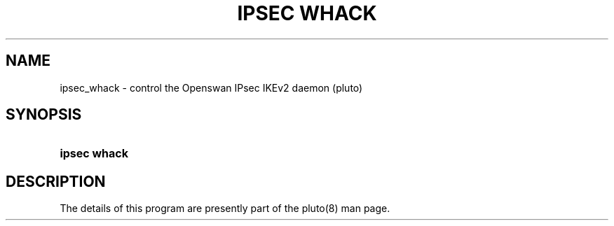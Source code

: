 '\" t
.\"     Title: ipsec whack
.\"    Author: [FIXME: author] [see http://docbook.sf.net/el/author]
.\" Generator: DocBook XSL Stylesheets v1.76.1 <http://docbook.sf.net/>
.\"      Date: 08/06/2015
.\"    Manual: [FIXME: manual]
.\"    Source: [FIXME: source]
.\"  Language: English
.\"
.TH "IPSEC WHACK" "8" "08/06/2015" "[FIXME: source]" "[FIXME: manual]"
.\" -----------------------------------------------------------------
.\" * Define some portability stuff
.\" -----------------------------------------------------------------
.\" ~~~~~~~~~~~~~~~~~~~~~~~~~~~~~~~~~~~~~~~~~~~~~~~~~~~~~~~~~~~~~~~~~
.\" http://bugs.debian.org/507673
.\" http://lists.gnu.org/archive/html/groff/2009-02/msg00013.html
.\" ~~~~~~~~~~~~~~~~~~~~~~~~~~~~~~~~~~~~~~~~~~~~~~~~~~~~~~~~~~~~~~~~~
.ie \n(.g .ds Aq \(aq
.el       .ds Aq '
.\" -----------------------------------------------------------------
.\" * set default formatting
.\" -----------------------------------------------------------------
.\" disable hyphenation
.nh
.\" disable justification (adjust text to left margin only)
.ad l
.\" -----------------------------------------------------------------
.\" * MAIN CONTENT STARTS HERE *
.\" -----------------------------------------------------------------
.SH "NAME"
ipsec_whack \- control the Openswan IPsec IKEv2 daemon (pluto)
.SH "SYNOPSIS"
.HP \w'\fBipsec\ whack\ \fR\ 'u
\fBipsec whack \fR
.SH "DESCRIPTION"
.PP
The details of this program are presently part of the pluto(8) man page\&.
